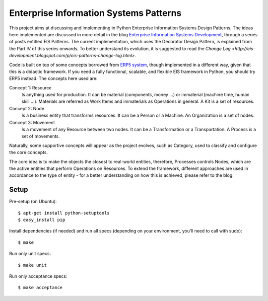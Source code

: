 Enterprise Information Systems Patterns
=======================================

This project aims at discussing and implementing in Python Enterprise Information
Systems Design Patterns. The ideas here implemented are discussed in more detail
in the blog `Enterprise Information Systems Development
<http://eis-development.blogspot.com>`_, through a series of posts entitled
EIS Patterns. The current implementation, which uses the Decorator Design
Pattern, is explained from the Part IV of this series onwards. To better
understand its evolution, it is suggested to read the `Change Log
<http://eis-development.blogspot.com/p/eis-patterns-change-log.html>`.

Code is built on top of some concepts borrowed from `ERP5 system
<http://www.erp5.org>`_, though implemented in a different way, given that this
is a didactic framework. If you need a fully functional, scalable, and flexible
EIS framework in Python, you should try ERP5 instead. The concepts here used are:

Concept 1: Resource
  Is anything used for production. It can be material (components, money ...) or
  immaterial (machine time, human skill ...). Materials are referred as Work Items
  and immaterials as Operations in general. A Kit is a set of resources.

Concept 2: Node
  Is a business entity that transforms resources. It can be a Person or a
  Machine. An Organization is a set of nodes.

Concept 3: Movement
  Is a movement of any Resource between two nodes. It can be a Transformation or
  a Transportation. A Process is a set of movements.

Naturally, some supportive concepts will appear as the project evolves, such as
Category, used to classify and configure the core concepts.

The core idea is to make the objects the closest to real-world entities,
therefore, Processes controls Nodes, which are the active entities that perform
Operations on Resources. To extend the framework, different approaches are used
in accordance to the type of entity - for a better understanding on how this is
achieved, please refer to the blog.

Setup
-----

Pre-setup (on Ubuntu)::

    $ apt-get install python-setuptools
    $ easy_install pip


Install dependencies (if needed) and run all specs (depending on your
environment, you'll need to call with sudo)::

    $ make


Run only unit specs::

    $ make unit


Run only acceptance specs::

    $ make acceptance

